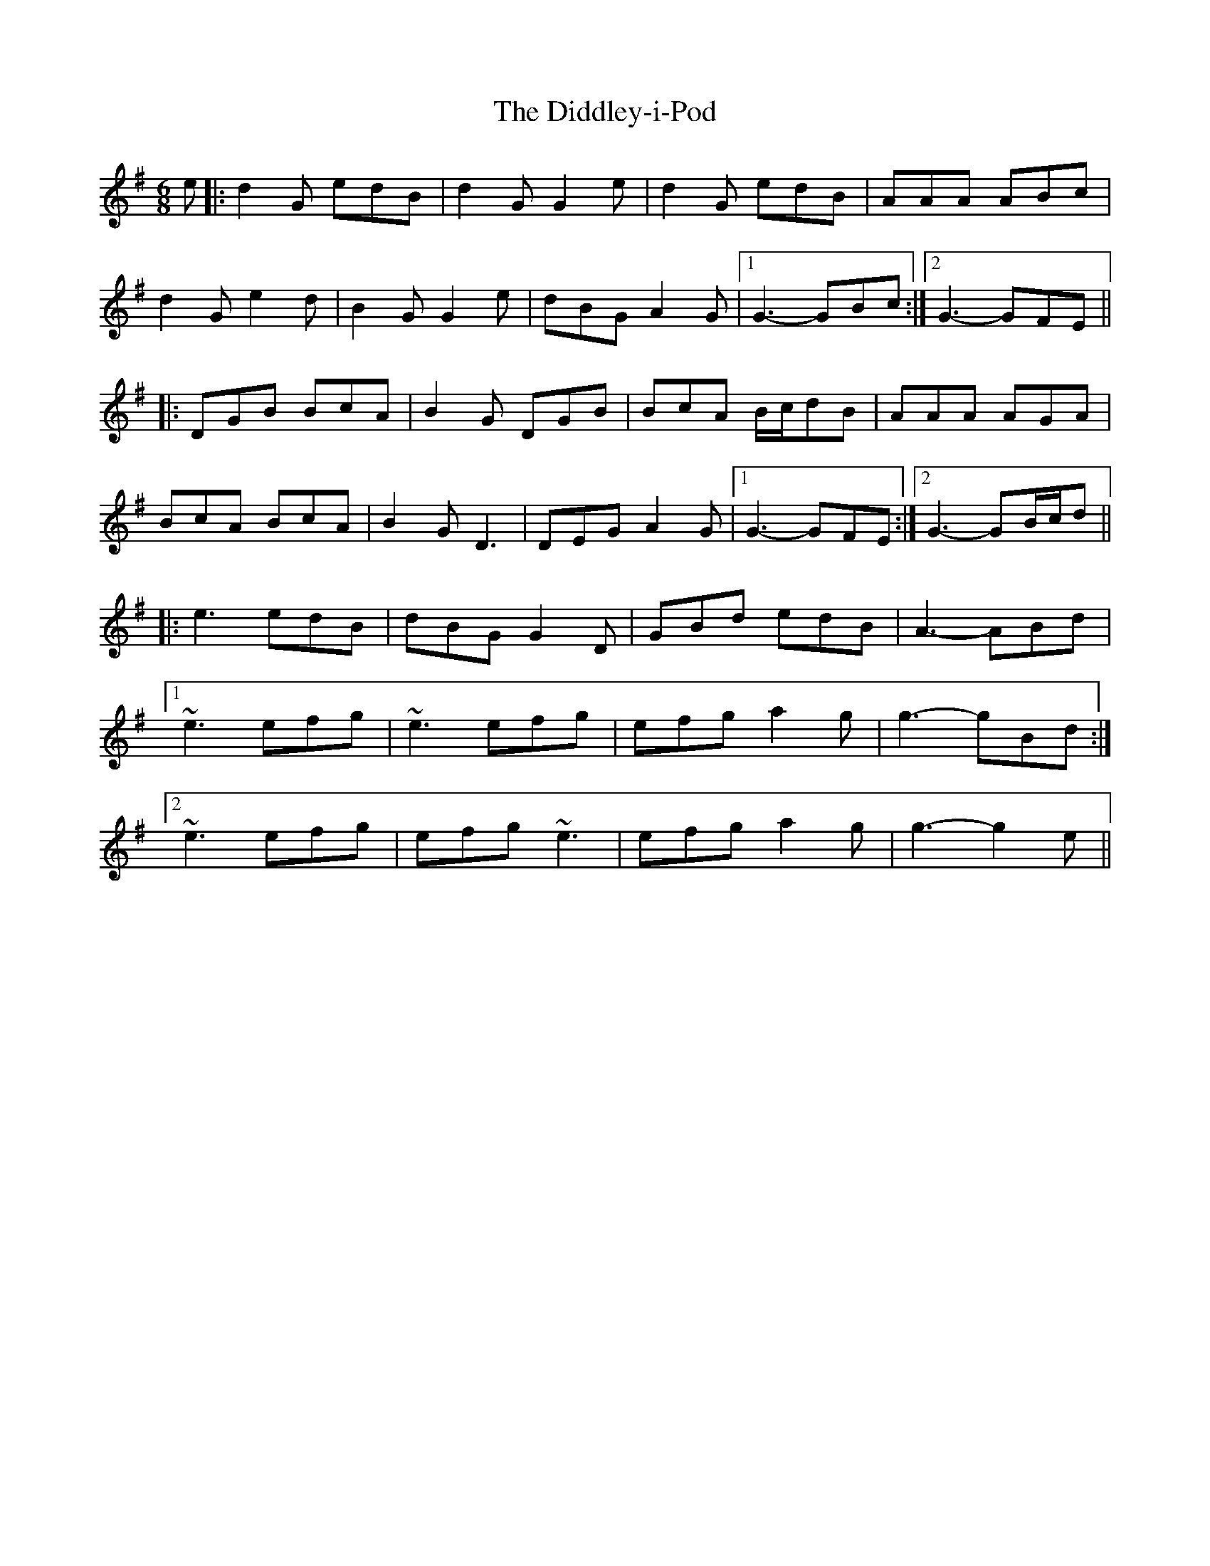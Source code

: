 X: 10087
T: Diddley-i-Pod, The
R: jig
M: 6/8
K: Gmajor
e|:d2G edB|d2G G2e|d2G edB|AAA ABc|
d2G e2d|B2G G2e|dBG A2G|1 G3- GBc:|2 G3- GFE||
|:DGB BcA|B2G DGB|BcA B/c/dB|AAA AGA|
BcA BcA|B2G D3|DEG A2G|1 G3- GFE:|2 G3- GB/c/d||
|:e3 edB|dBG G2D|GBd edB|A3- ABd|
[1 ~e3 efg|~e3 efg|efg a2g|g3-gBd:|
[2 ~e3 efg|efg ~e3|efg a2g|g3-g2e||

